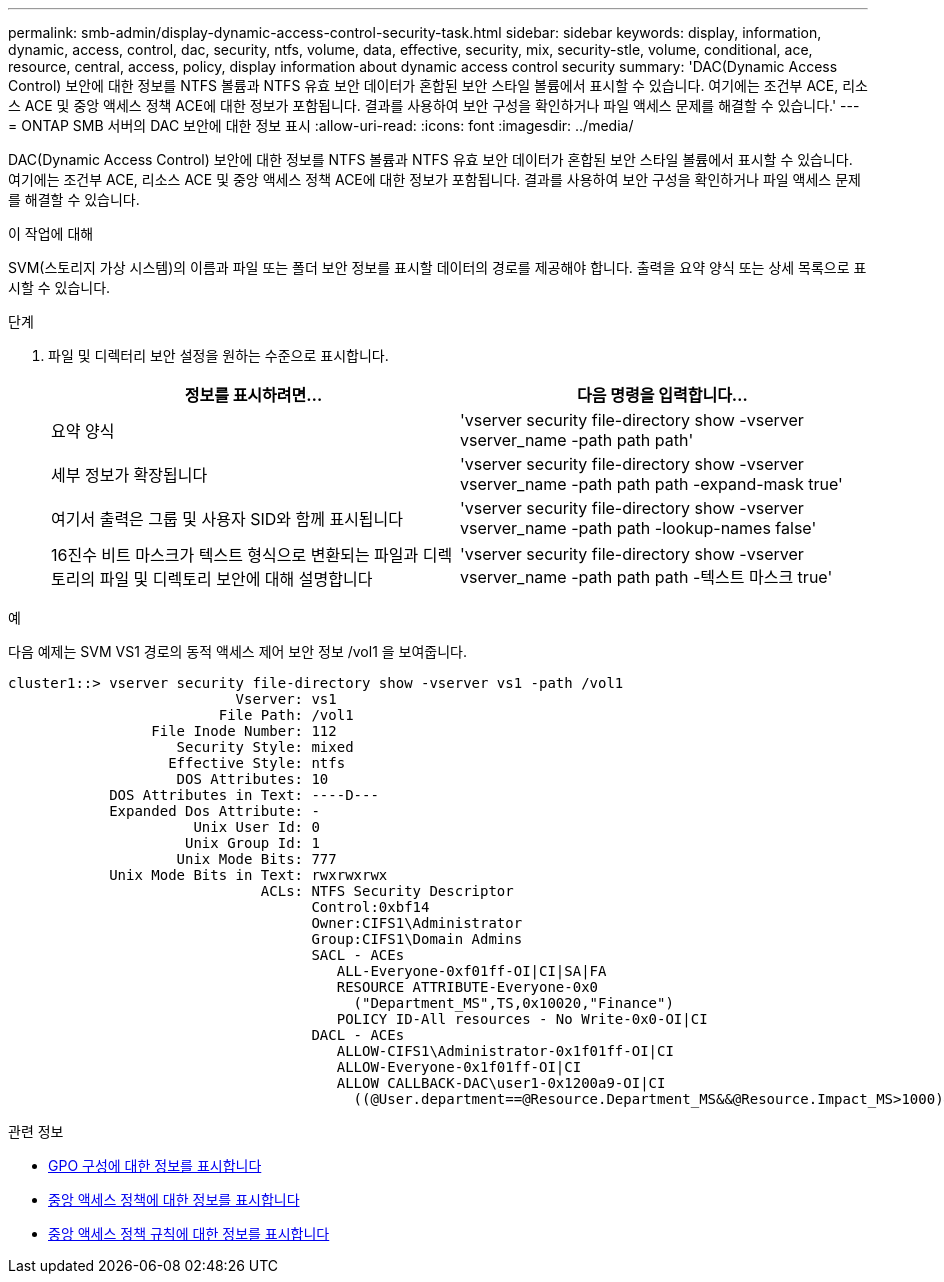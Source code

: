 ---
permalink: smb-admin/display-dynamic-access-control-security-task.html 
sidebar: sidebar 
keywords: display, information, dynamic, access, control, dac, security, ntfs, volume, data, effective, security, mix, security-stle, volume, conditional, ace, resource, central, access, policy, display information about dynamic access control security 
summary: 'DAC(Dynamic Access Control) 보안에 대한 정보를 NTFS 볼륨과 NTFS 유효 보안 데이터가 혼합된 보안 스타일 볼륨에서 표시할 수 있습니다. 여기에는 조건부 ACE, 리소스 ACE 및 중앙 액세스 정책 ACE에 대한 정보가 포함됩니다. 결과를 사용하여 보안 구성을 확인하거나 파일 액세스 문제를 해결할 수 있습니다.' 
---
= ONTAP SMB 서버의 DAC 보안에 대한 정보 표시
:allow-uri-read: 
:icons: font
:imagesdir: ../media/


[role="lead"]
DAC(Dynamic Access Control) 보안에 대한 정보를 NTFS 볼륨과 NTFS 유효 보안 데이터가 혼합된 보안 스타일 볼륨에서 표시할 수 있습니다. 여기에는 조건부 ACE, 리소스 ACE 및 중앙 액세스 정책 ACE에 대한 정보가 포함됩니다. 결과를 사용하여 보안 구성을 확인하거나 파일 액세스 문제를 해결할 수 있습니다.

.이 작업에 대해
SVM(스토리지 가상 시스템)의 이름과 파일 또는 폴더 보안 정보를 표시할 데이터의 경로를 제공해야 합니다. 출력을 요약 양식 또는 상세 목록으로 표시할 수 있습니다.

.단계
. 파일 및 디렉터리 보안 설정을 원하는 수준으로 표시합니다.
+
|===
| 정보를 표시하려면... | 다음 명령을 입력합니다... 


 a| 
요약 양식
 a| 
'vserver security file-directory show -vserver vserver_name -path path path'



 a| 
세부 정보가 확장됩니다
 a| 
'vserver security file-directory show -vserver vserver_name -path path path -expand-mask true'



 a| 
여기서 출력은 그룹 및 사용자 SID와 함께 표시됩니다
 a| 
'vserver security file-directory show -vserver vserver_name -path path -lookup-names false'



 a| 
16진수 비트 마스크가 텍스트 형식으로 변환되는 파일과 디렉토리의 파일 및 디렉토리 보안에 대해 설명합니다
 a| 
'vserver security file-directory show -vserver vserver_name -path path path -텍스트 마스크 true'

|===


.예
다음 예제는 SVM VS1 경로의 동적 액세스 제어 보안 정보 /vol1 을 보여줍니다.

[listing]
----
cluster1::> vserver security file-directory show -vserver vs1 -path /vol1
                           Vserver: vs1
                         File Path: /vol1
                 File Inode Number: 112
                    Security Style: mixed
                   Effective Style: ntfs
                    DOS Attributes: 10
            DOS Attributes in Text: ----D---
            Expanded Dos Attribute: -
                      Unix User Id: 0
                     Unix Group Id: 1
                    Unix Mode Bits: 777
            Unix Mode Bits in Text: rwxrwxrwx
                              ACLs: NTFS Security Descriptor
                                    Control:0xbf14
                                    Owner:CIFS1\Administrator
                                    Group:CIFS1\Domain Admins
                                    SACL - ACEs
                                       ALL-Everyone-0xf01ff-OI|CI|SA|FA
                                       RESOURCE ATTRIBUTE-Everyone-0x0
                                         ("Department_MS",TS,0x10020,"Finance")
                                       POLICY ID-All resources - No Write-0x0-OI|CI
                                    DACL - ACEs
                                       ALLOW-CIFS1\Administrator-0x1f01ff-OI|CI
                                       ALLOW-Everyone-0x1f01ff-OI|CI
                                       ALLOW CALLBACK-DAC\user1-0x1200a9-OI|CI
                                         ((@User.department==@Resource.Department_MS&&@Resource.Impact_MS>1000)&&@Device.department==@Resource.Department_MS)
----
.관련 정보
* xref:display-gpo-config-task.adoc[GPO 구성에 대한 정보를 표시합니다]
* xref:display-central-access-policies-task.adoc[중앙 액세스 정책에 대한 정보를 표시합니다]
* xref:display-central-access-policy-rules-task.adoc[중앙 액세스 정책 규칙에 대한 정보를 표시합니다]

